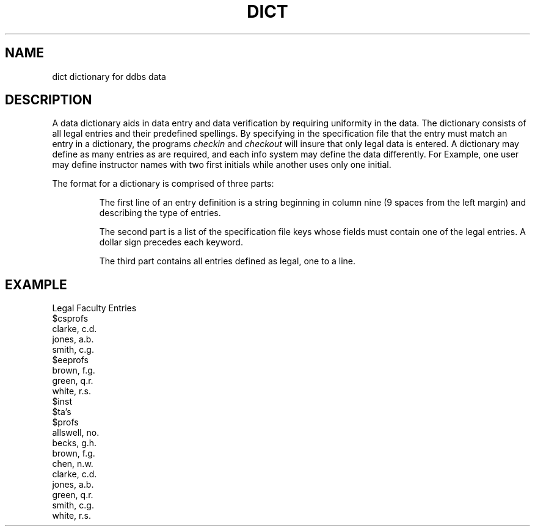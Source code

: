 .TH DICT DDBS 
.SH NAME
dict \*- dictionary for ddbs data
.SH DESCRIPTION
.PP
A data dictionary aids in data entry and data verification
by requiring uniformity in the data.  The dictionary consists
of all legal entries and their predefined spellings.
By specifying in the specification file that the entry must match
an entry in a dictionary, the programs \fIcheckin\fR and
\fIcheckout\fR will insure that only legal data is entered.  
A dictionary may define as many entries as are required, and each
info system may define the data differently.  For Example,
one user may define instructor names with two first initials
while another uses only one initial.
.PP
The format for a dictionary is comprised of three parts:
.IP
The first line of an entry definition is a string beginning
in column nine (9 spaces from the left margin) and describing 
the type of entries.
.IP
The second part is a list of the specification file keys whose 
fields must contain one of the legal entries.  A dollar sign
precedes each keyword.
.IP
The third part contains all entries defined as legal, one to 
a line.
.SH EXAMPLE
.nf
         Legal Faculty Entries 
$csprofs
clarke, c.d.
jones, a.b.
smith, c.g.
$eeprofs
brown, f.g.
green, q.r.
white, r.s.
$inst
$ta's
$profs
allswell, no.
becks, g.h.
brown, f.g.
chen, n.w.
clarke, c.d.
jones, a.b.
green, q.r.
smith, c.g.
white, r.s.
